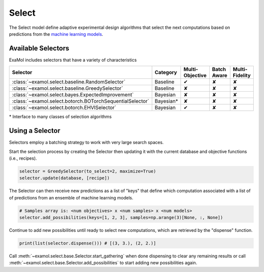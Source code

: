 Select
======

The Select model define adaptive experimental design algorithms
that select the next computations based on predictions from the
`machine learning models <score.html>`_.

Available Selectors
-------------------

ExaMol includes selectors that have a variety of characteristics

.. list-table::
   :header-rows: 1

   * - Selector
     - Category
     - Multi-Objective
     - Batch Aware
     - Multi-Fidelity
   * - :class:`~examol.select.baseline.RandomSelector`
     - Baseline
     - ✔
     - ✘
     - ✘
   * - :class:`~examol.select.baseline.GreedySelector`
     - Baseline
     - ✘
     - ✘
     - ✘
   * - :class:`~examol.select.bayes.ExpectedImprovement`
     - Bayesian
     - ✘
     - ✘
     - ✘
   * - :class:`~examol.select.botorch.BOTorchSequentialSelector`
     - Bayesian*
     - ✘
     - ✘
     - ✘
   * - :class:`~examol.select.botorch.EHVISelector`
     - Bayesian
     - ✔
     - ✘
     - ✘

\* Interface to many classes of selection algorithms


Using a Selector
----------------

Selectors employ a batching strategy to work with very large search spaces.

Start the selection process by creating the Selector then
updating it with the current database and objective functions (i.e., recipes).

.. code-block:: python

    selector = GreedySelector(to_select=2, maximize=True)
    selector.update(database, [recipe])

The Selector can then receive new predictions as a list of "keys" that define which computation
associated with a list of of predictions from an ensemble of machine learning models.


.. code-block:: python

    # Samples array is: <num objectives> x <num samples> x <num models>
    selector.add_possibilities(keys=[1, 2, 3], samples=np.arange(3)[None, :, None])

Continue to add new possibilities until ready to select new computations,
which are retrieved by the "dispense" function.

.. code-block:: python

    print(list(selector.dispense())) # [(3, 3.), (2, 2.)]

Call :meth:`~examol.select.base.Selector.start_gathering` when done dispensing
to clear any remaining results or
call :meth:`~examol.select.base.Selector.add_possibilities` to start adding new possibilities again.
